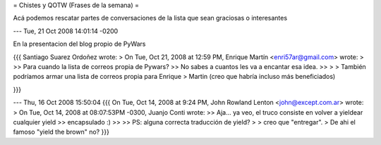 = Chistes y QOTW (Frases de la semana) =

Acá podemos rescatar partes de conversaciones de la lista que sean graciosas o interesantes

---
Tue, 21 Oct 2008 14:01:14 -0200

En la presentacion del blog propio de PyWars

{{{
Santiago Suarez Ordoñez wrote:
> On Tue, Oct 21, 2008 at 12:59 PM, Enrique Martín <enri57ar@gmail.com> wrote:
>   
>> Para cuando la lista de correos propia de Pywars?
>> No sabes a cuantos les va a encantar esa idea.
>>     
>
> También podríamos armar una lista de correos propia para Enrique
> Martin (creo que habría incluso más beneficiados)

}}}

---
Thu, 16 Oct 2008 15:50:04
{{{
On Tue, Oct 14, 2008 at 9:24 PM, John Rowland Lenton <john@except.com.ar> wrote:
> On Tue, Oct 14, 2008 at 08:07:53PM -0300, Juanjo Conti wrote:
>> Aja... ya veo, el truco consiste en volver a yieldear cualquier yield
>> encapsulado :)
>>
>> PS: alguna correcta traducción de yield?
>
> creo que "entregar".
>
De ahi el famoso "yield the brown" no?
}}}
